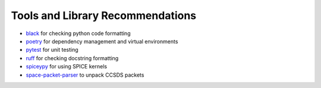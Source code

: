 .. _tools-and-library-recommendations:

Tools and Library Recommendations
---------------------------------

* `black <https://black.readthedocs.io/en/stable>`_ for checking python code formatting
* `poetry <https://python-poetry.org/docs/>`_ for dependency management and virtual environments
* `pytest <https://docs.pytest.org/en/7.1.x/contents.html>`_ for unit testing
* `ruff <https://beta.ruff.rs/docs/>`_ for checking docstring formatting
* `spiceypy <https://spiceypy.readthedocs.io/en/main/>`_ for using SPICE kernels
* `space-packet-parser <https://space-packet-parser.readthedocs.io/en/latest/>`_ to unpack CCSDS packets